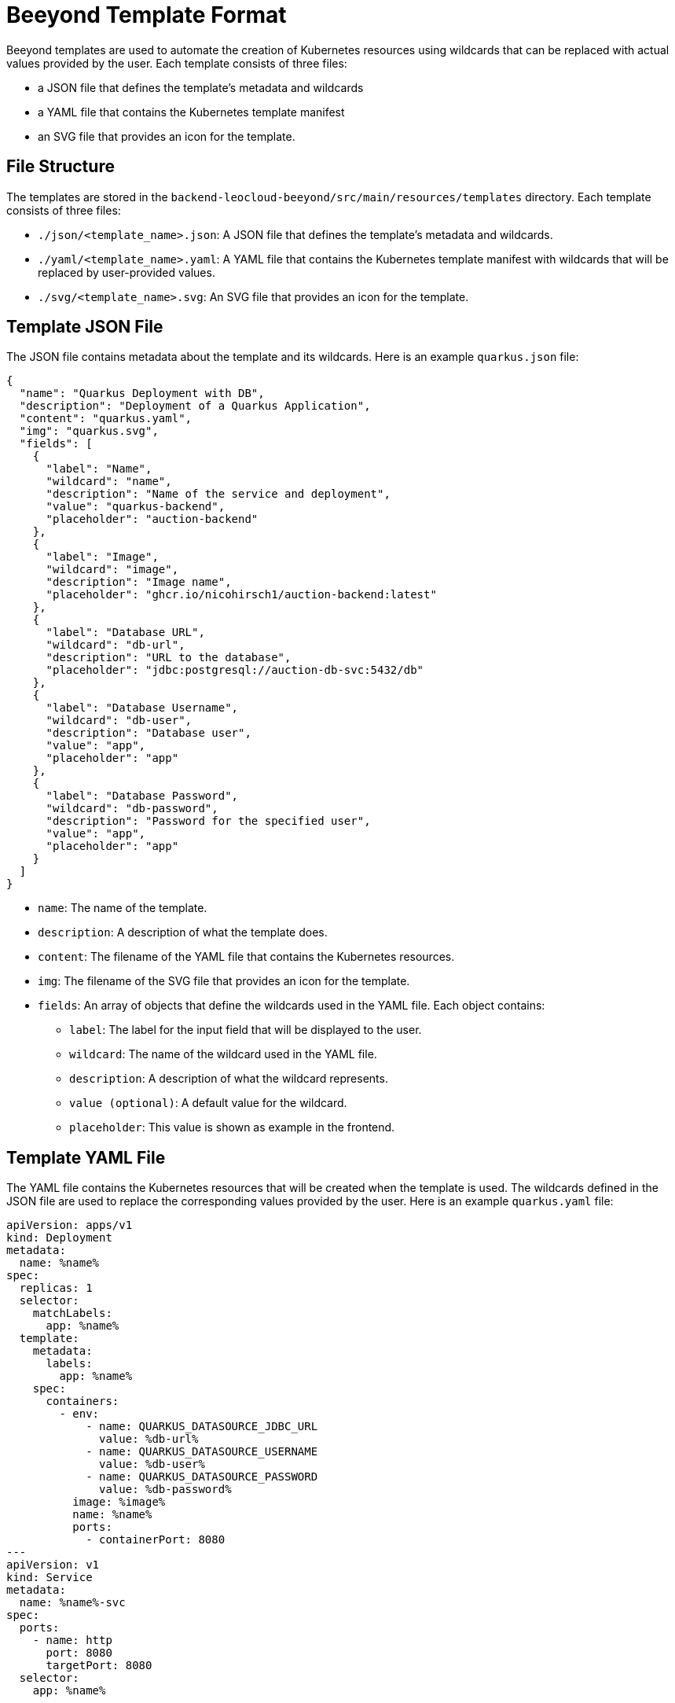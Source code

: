 = Beeyond Template Format

Beeyond templates are used to automate the creation of Kubernetes resources using wildcards that can be replaced with actual values provided by the user.
Each template consists of three files:

* a JSON file that defines the template's metadata and wildcards
* a YAML file that contains the Kubernetes template manifest
* an SVG file that provides an icon for the template.

== File Structure

The templates are stored in the `backend-leocloud-beeyond/src/main/resources/templates` directory.
Each template consists of three files:

* `./json/<template_name>.json`: A JSON file that defines the template's metadata and wildcards.
* `./yaml/<template_name>.yaml`: A YAML file that contains the Kubernetes template manifest with wildcards that will be replaced by user-provided values.
* `./svg/<template_name>.svg`: An SVG file that provides an icon for the template.

== Template JSON File

The JSON file contains metadata about the template and its wildcards. Here is an example `quarkus.json` file:

[source,json]
{
  "name": "Quarkus Deployment with DB",
  "description": "Deployment of a Quarkus Application",
  "content": "quarkus.yaml",
  "img": "quarkus.svg",
  "fields": [
    {
      "label": "Name",
      "wildcard": "name",
      "description": "Name of the service and deployment",
      "value": "quarkus-backend",
      "placeholder": "auction-backend"
    },
    {
      "label": "Image",
      "wildcard": "image",
      "description": "Image name",
      "placeholder": "ghcr.io/nicohirsch1/auction-backend:latest"
    },
    {
      "label": "Database URL",
      "wildcard": "db-url",
      "description": "URL to the database",
      "placeholder": "jdbc:postgresql://auction-db-svc:5432/db"
    },
    {
      "label": "Database Username",
      "wildcard": "db-user",
      "description": "Database user",
      "value": "app",
      "placeholder": "app"
    },
    {
      "label": "Database Password",
      "wildcard": "db-password",
      "description": "Password for the specified user",
      "value": "app",
      "placeholder": "app"
    }
  ]
}


* `name`: The name of the template.
* `description`: A description of what the template does.
* `content`: The filename of the YAML file that contains the Kubernetes resources.
* `img`: The filename of the SVG file that provides an icon for the template.
* `fields`: An array of objects that define the wildcards used in the YAML file. Each object contains:
** `label`: The label for the input field that will be displayed to the user.
** `wildcard`: The name of the wildcard used in the YAML file.
** `description`: A description of what the wildcard represents.
** `value (optional)`: A default value for the wildcard.
** `placeholder`: This value is shown as example in the frontend.

== Template YAML File

The YAML file contains the Kubernetes resources that will be created when the template is used.
The wildcards defined in the JSON file are used to replace the corresponding values provided by the user.
Here is an example `quarkus.yaml` file:

[source,yaml]
apiVersion: apps/v1
kind: Deployment
metadata:
  name: %name%
spec:
  replicas: 1
  selector:
    matchLabels:
      app: %name%
  template:
    metadata:
      labels:
        app: %name%
    spec:
      containers:
        - env:
            - name: QUARKUS_DATASOURCE_JDBC_URL
              value: %db-url%
            - name: QUARKUS_DATASOURCE_USERNAME
              value: %db-user%
            - name: QUARKUS_DATASOURCE_PASSWORD
              value: %db-password%
          image: %image%
          name: %name%
          ports:
            - containerPort: 8080
---
apiVersion: v1
kind: Service
metadata:
  name: %name%-svc
spec:
  ports:
    - name: http
      port: 8080
      targetPort: 8080
  selector:
    app: %name%

== Adding new Template

CAUTION: When adding a new template, make sure to run the `backend-leocloud-beeyond/src/main/resources/templates/create-file-list.sh` to update the `file-list.txt` file which is read in the `TemplateBean` class at startup.
The backend gh-action will fail automatically run the script to update the `file-list.txt` file.
